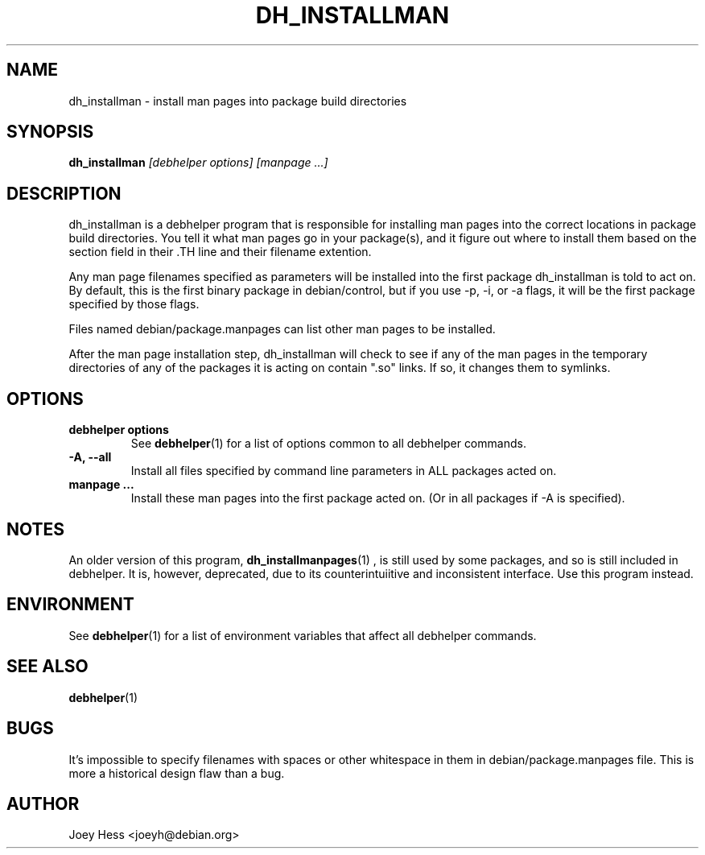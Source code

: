 .TH DH_INSTALLMAN 1 "" "Debhelper Commands" "Debhelper Commands"
.SH NAME
dh_installman \- install man pages into package build directories
.SH SYNOPSIS
.B dh_installman
.I "[debhelper options] [manpage ...]"
.SH "DESCRIPTION"
dh_installman is a debhelper program that is responsible for installing
man pages into the correct locations in package build directories. You tell
it what man pages go in your package(s), and it figure out where to install
them based on the section field in their .TH line and their filename
extention.
.P
Any man page filenames specified as parameters will be installed into the
first package dh_installman is told to act on. By default, this is the
first binary package in debian/control, but if you use -p, -i, or -a flags,
it will be the first package specified by those flags.
.P
Files named debian/package.manpages can list other man pages to be installed.
.P
After the man page installation step, dh_installman will check to see if
any of the man pages in the temporary directories of any of the packages it
is acting on contain ".so" links. If so, it changes them to symlinks.
.SH OPTIONS
.TP
.B debhelper options
See
.BR debhelper (1)
for a list of options common to all debhelper commands.
.TP
.B \-A, \--all
Install all files specified by command line parameters in ALL packages
acted on.
.TP
.B manpage ...
Install these man pages into the first package acted on. (Or in all packages
if -A is specified).
.SH NOTES
An older version of this program,
.BR dh_installmanpages (1)
, is still used by some packages, and so is still included in debhelper.
It is, however, deprecated, due to its counterintuiitive and inconsistent
interface. Use this program instead.
.SH ENVIRONMENT
See
.BR debhelper (1)
for a list of environment variables that affect all debhelper commands.
.SH "SEE ALSO"
.BR debhelper (1)
.SH BUGS
It's impossible to specify filenames with spaces or other whitespace in
them in debian/package.manpages file. This is more a historical design
flaw than a bug.
.SH AUTHOR
Joey Hess <joeyh@debian.org>
